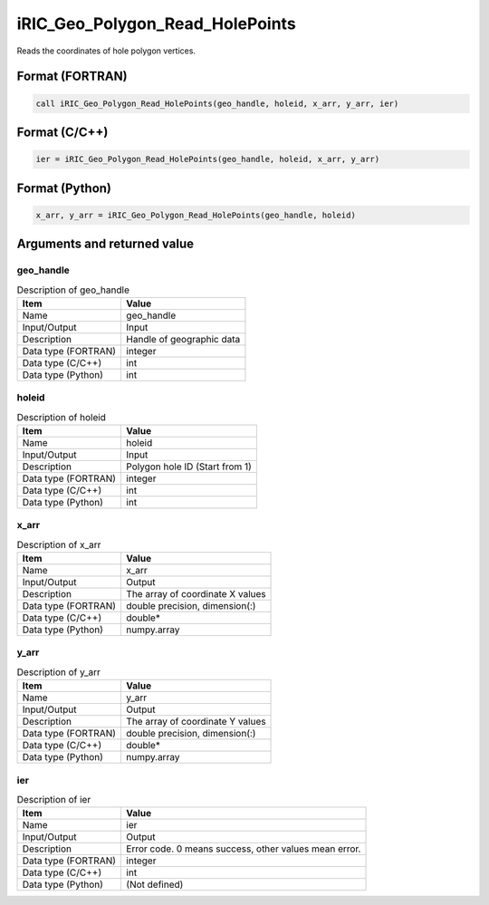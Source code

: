 .. _sec_ref_iRIC_Geo_Polygon_Read_HolePoints:

iRIC_Geo_Polygon_Read_HolePoints
================================

Reads the coordinates of hole polygon vertices.

Format (FORTRAN)
-----------------

.. code-block:: fortran

   call iRIC_Geo_Polygon_Read_HolePoints(geo_handle, holeid, x_arr, y_arr, ier)

Format (C/C++)
-----------------

.. code-block:: c

   ier = iRIC_Geo_Polygon_Read_HolePoints(geo_handle, holeid, x_arr, y_arr)

Format (Python)
-----------------

.. code-block:: python

   x_arr, y_arr = iRIC_Geo_Polygon_Read_HolePoints(geo_handle, holeid)

Arguments and returned value
-------------------------------

geo_handle
~~~~~~~~~~

.. list-table:: Description of geo_handle
   :header-rows: 1

   * - Item
     - Value
   * - Name
     - geo_handle
   * - Input/Output
     - Input

   * - Description
     - Handle of geographic data
   * - Data type (FORTRAN)
     - integer
   * - Data type (C/C++)
     - int
   * - Data type (Python)
     - int

holeid
~~~~~~

.. list-table:: Description of holeid
   :header-rows: 1

   * - Item
     - Value
   * - Name
     - holeid
   * - Input/Output
     - Input

   * - Description
     - Polygon hole ID (Start from 1)
   * - Data type (FORTRAN)
     - integer
   * - Data type (C/C++)
     - int
   * - Data type (Python)
     - int

x_arr
~~~~~

.. list-table:: Description of x_arr
   :header-rows: 1

   * - Item
     - Value
   * - Name
     - x_arr
   * - Input/Output
     - Output

   * - Description
     - The array of coordinate X values
   * - Data type (FORTRAN)
     - double precision, dimension(:)
   * - Data type (C/C++)
     - double*
   * - Data type (Python)
     - numpy.array

y_arr
~~~~~

.. list-table:: Description of y_arr
   :header-rows: 1

   * - Item
     - Value
   * - Name
     - y_arr
   * - Input/Output
     - Output

   * - Description
     - The array of coordinate Y values
   * - Data type (FORTRAN)
     - double precision, dimension(:)
   * - Data type (C/C++)
     - double*
   * - Data type (Python)
     - numpy.array

ier
~~~

.. list-table:: Description of ier
   :header-rows: 1

   * - Item
     - Value
   * - Name
     - ier
   * - Input/Output
     - Output

   * - Description
     - Error code. 0 means success, other values mean error.
   * - Data type (FORTRAN)
     - integer
   * - Data type (C/C++)
     - int
   * - Data type (Python)
     - (Not defined)

